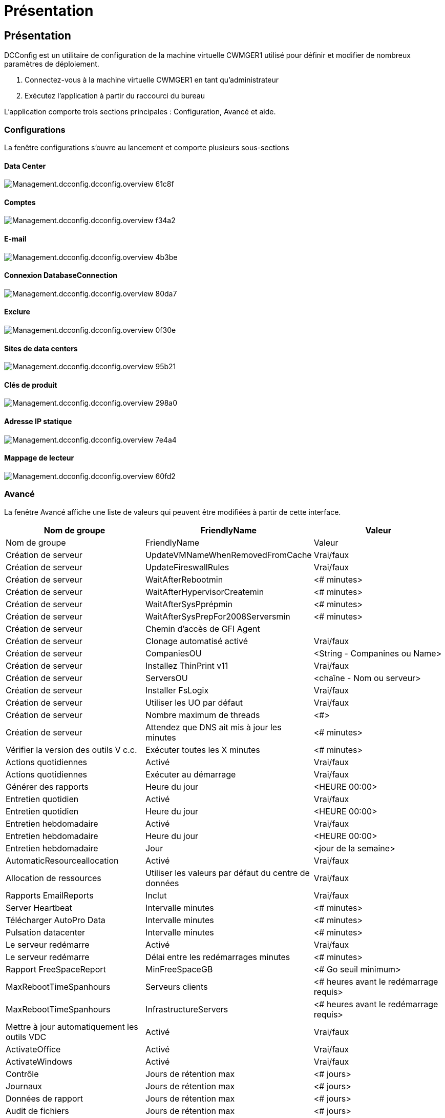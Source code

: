 = Présentation
:allow-uri-read: 




== Présentation

DCConfig est un utilitaire de configuration de la machine virtuelle CWMGER1 utilisé pour définir et modifier de nombreux paramètres de déploiement.

. Connectez-vous à la machine virtuelle CWMGER1 en tant qu'administrateur
. Exécutez l'application à partir du raccourci du bureau


L'application comporte trois sections principales : Configuration, Avancé et aide.



=== Configurations

La fenêtre configurations s'ouvre au lancement et comporte plusieurs sous-sections



==== Data Center

image::images/Management.dcconfig.dcconfig.overview-61c8f.png[Management.dcconfig.dcconfig.overview 61c8f]



==== Comptes

image::images/Management.dcconfig.dcconfig.overview-f34a2.png[Management.dcconfig.dcconfig.overview f34a2]



==== E-mail

image::images/Management.dcconfig.dcconfig.overview-4b3be.png[Management.dcconfig.dcconfig.overview 4b3be]



==== Connexion DatabaseConnection

image::images/Management.dcconfig.dcconfig.overview-80da7.png[Management.dcconfig.dcconfig.overview 80da7]



==== Exclure

image::images/Management.dcconfig.dcconfig.overview-0f30e.png[Management.dcconfig.dcconfig.overview 0f30e]



==== Sites de data centers

image::images/Management.dcconfig.dcconfig.overview-95b21.png[Management.dcconfig.dcconfig.overview 95b21]



==== Clés de produit

image::images/Management.dcconfig.dcconfig.overview-298a0.png[Management.dcconfig.dcconfig.overview 298a0]



==== Adresse IP statique

image::images/Management.dcconfig.dcconfig.overview-7e4a4.png[Management.dcconfig.dcconfig.overview 7e4a4]



==== Mappage de lecteur

image::images/Management.dcconfig.dcconfig.overview-60fd2.png[Management.dcconfig.dcconfig.overview 60fd2]



=== Avancé

La fenêtre Avancé affiche une liste de valeurs qui peuvent être modifiées à partir de cette interface.

[cols="33,33,33"]
|===
| Nom de groupe | FriendlyName | Valeur 


| Nom de groupe | FriendlyName | Valeur 


| Création de serveur | UpdateVMNameWhenRemovedFromCache | Vrai/faux 


| Création de serveur | UpdateFireswallRules | Vrai/faux 


| Création de serveur | WaitAfterRebootmin | <# minutes> 


| Création de serveur | WaitAfterHypervisorCreatemin | <# minutes> 


| Création de serveur | WaitAfterSysPprépmin | <# minutes> 


| Création de serveur | WaitAfterSysPrepFor2008Serversmin | <# minutes> 


| Création de serveur | Chemin d'accès de GFI Agent |  


| Création de serveur | Clonage automatisé activé | Vrai/faux 


| Création de serveur | CompaniesOU | <String - Companines ou Name> 


| Création de serveur | Installez ThinPrint v11 | Vrai/faux 


| Création de serveur | ServersOU | <chaîne - Nom ou serveur> 


| Création de serveur | Installer FsLogix | Vrai/faux 


| Création de serveur | Utiliser les UO par défaut | Vrai/faux 


| Création de serveur | Nombre maximum de threads | <#> 


| Création de serveur | Attendez que DNS ait mis à jour les minutes | <# minutes> 


| Vérifier la version des outils V c.c. | Exécuter toutes les X minutes | <# minutes> 


| Actions quotidiennes | Activé | Vrai/faux 


| Actions quotidiennes | Exécuter au démarrage | Vrai/faux 


| Générer des rapports | Heure du jour | <HEURE 00:00> 


| Entretien quotidien | Activé | Vrai/faux 


| Entretien quotidien | Heure du jour | <HEURE 00:00> 


| Entretien hebdomadaire | Activé | Vrai/faux 


| Entretien hebdomadaire | Heure du jour | <HEURE 00:00> 


| Entretien hebdomadaire | Jour | <jour de la semaine> 


| AutomaticResourceallocation | Activé | Vrai/faux 


| Allocation de ressources | Utiliser les valeurs par défaut du centre de données | Vrai/faux 


| Rapports EmailReports | Inclut | Vrai/faux 


| Server Heartbeat | Intervalle minutes | <# minutes> 


| Télécharger AutoPro Data | Intervalle minutes | <# minutes> 


| Pulsation datacenter | Intervalle minutes | <# minutes> 


| Le serveur redémarre | Activé | Vrai/faux 


| Le serveur redémarre | Délai entre les redémarrages minutes | <# minutes> 


| Rapport FreeSpaceReport | MinFreeSpaceGB | <# Go seuil minimum> 


| MaxRebootTimeSpanhours | Serveurs clients | <# heures avant le redémarrage requis> 


| MaxRebootTimeSpanhours | InfrastructureServers | <# heures avant le redémarrage requis> 


| Mettre à jour automatiquement les outils VDC | Activé | Vrai/faux 


| ActivateOffice | Activé | Vrai/faux 


| ActivateWindows | Activé | Vrai/faux 


| Contrôle | Jours de rétention max | <# jours> 


| Journaux | Jours de rétention max | <# jours> 


| Données de rapport | Jours de rétention max | <# jours> 


| Audit de fichiers | Jours de rétention max | <# jours> 


| Audit de fichiers | Journalisation détaillée | Vrai/faux 


| Dossiers FileAuditFolders | Dossiers numériques | 2 


| FileAuditFolder1 | Chemin | [DataDrive]:\Data 


| FileAuditFolder1 | Exclure | *Thumbs.db 


| FileAuditFolder1 | Exclure | *.tmp 


| FileAuditFolder1 | Exclure | *~$*.doc 


| FileAuditFolder1 | Exclure | *~$*.docx 


| FileAuditFolder2 | Chemin | [DataDrive]:\Home 


| FileAuditFolder2 | Exclure | Pouces.db 


| CwVmAutomationService | Arguments de ligne de commande de service |  


| FtpReleaaeAddress | URL | <URL FTP> 


| Planification de la charge de travail | Exécuter toutes les X minutes | <# minutes> 


| Planification de la charge de travail | Désactivez les sociétés de cache | Vrai/faux 


| Création de sauvegardes | Activé | Vrai/faux 


| Création de sauvegardes | Exécuter toutes les X minutes | <# minutes> 


| Surveiller les applications | Activé | Vrai/faux 


| STYLET | InitialSleepSedeuxièmement | <# secondes> 


| STYLET | MustChangePasswordDay | <# jours avant l'expiration pour la réinitialisation forcée PW> 


|  |  | <chaîne de texte de réinitialisation du mot de passe> 


| STYLET | Logo | <chemin du logo local .png> 


| STYLET | NONtifyDays | <# jours> 


| STYLET | Notification 1 | <# jours avant l'expiration de la notification> 


| STYLET | Notification.jour 2 | <# jours avant l'expiration de la notification> 


| STYLET | Notification.jour 3 | <# jours avant l'expiration de la notification> 


| STYLET | Notification.Day4 | <# jours avant l'expiration de la notification> 


| STYLET | Notification dification5 | <# jours avant l'expiration de la notification> 


| STYLET | Notification.jour 6 | <# jours avant l'expiration de la notification> 


| Contrôle | Activé | Vrai/faux 


| Contrôle | Envoyer des alertes par e-mail | Vrai/faux 


| Contrôle | Serveur d'alerte en panne pendant quelques minutes | <# minutes> 


| Contrôle | RAM d'alerte élevée pendant quelques minutes | <# minutes> 


| Contrôle | RAM haute % | <seuil de RAM %> 


| Contrôle | Alerte CPU haut pendant quelques minutes | <# minutes> 


| Contrôle | CPU haut % | <seuil du processeur %> 


| Contrôle | Pourcentage faible d'espace disque | <seuil de % d'espace libre sur le disque> 


| Supprimer le délai client | Quelques minutes | <# minutes> 


| Développez le lecteur automatiquement | Activé | Vrai/faux 


| Renforcement de la sécurité | Activé | Vrai/faux 


| Exécutez CwAgent en tant qu'administrateur de domaine | Activé | Vrai/faux 


| Surveiller les serveurs | Utilisation de SolarWinds | Vrai/faux 


| Mise à jour automatique du portail H5 | Activé | Vrai/faux 


| Installez le cert. Générique | Sur serveurs d'infrastructure | Vrai/faux 


| Création de société | Dans un site unique | Vrai/faux 


| Mise à l'échelle dynamique | Délai Arrêt min | <# minutes> 


| Rapport de ressources de serveur | Vérifiez DNS | Vrai/faux 


| Hyperviseur | Modèles de cache | Vrai/faux 


| Journalisation détaillée | Mise à l'échelle dynamique | Vrai/faux 


| Journalisation détaillée | Live Scaling-Show Server Status | Vrai/faux 


| Journalisation détaillée | Planification des charges de travail | Vrai/faux 


| Journalisation détaillée | Créer un serveur à partir d'un modèle | Vrai/faux 


| Journalisation détaillée | Créer un serveur à partir d'un modèle de synchronisation | Vrai/faux 


| Journalisation détaillée | Créer un serveur à partir de la sauvegarde | Vrai/faux 


| Journalisation détaillée | Créer un serveur à partir du clone | Vrai/faux 


| Journalisation détaillée | Créer un modèle | Vrai/faux 


| Journalisation détaillée | Communiquer avec d'autres Services | Vrai/faux 


| Créer un modèle | RunSysPrep manuellement | Vrai/faux 


| Contrôleur de domaine | Nom | cwmgr1.<domain.com> 
|===
image::images/Management.dcconfig.dcconfig.overview-9c7ac.png[Management.dcconfig.dcconfig.overview 9c7ac]



=== Aide

Ouvre le fichier d'aide local.
